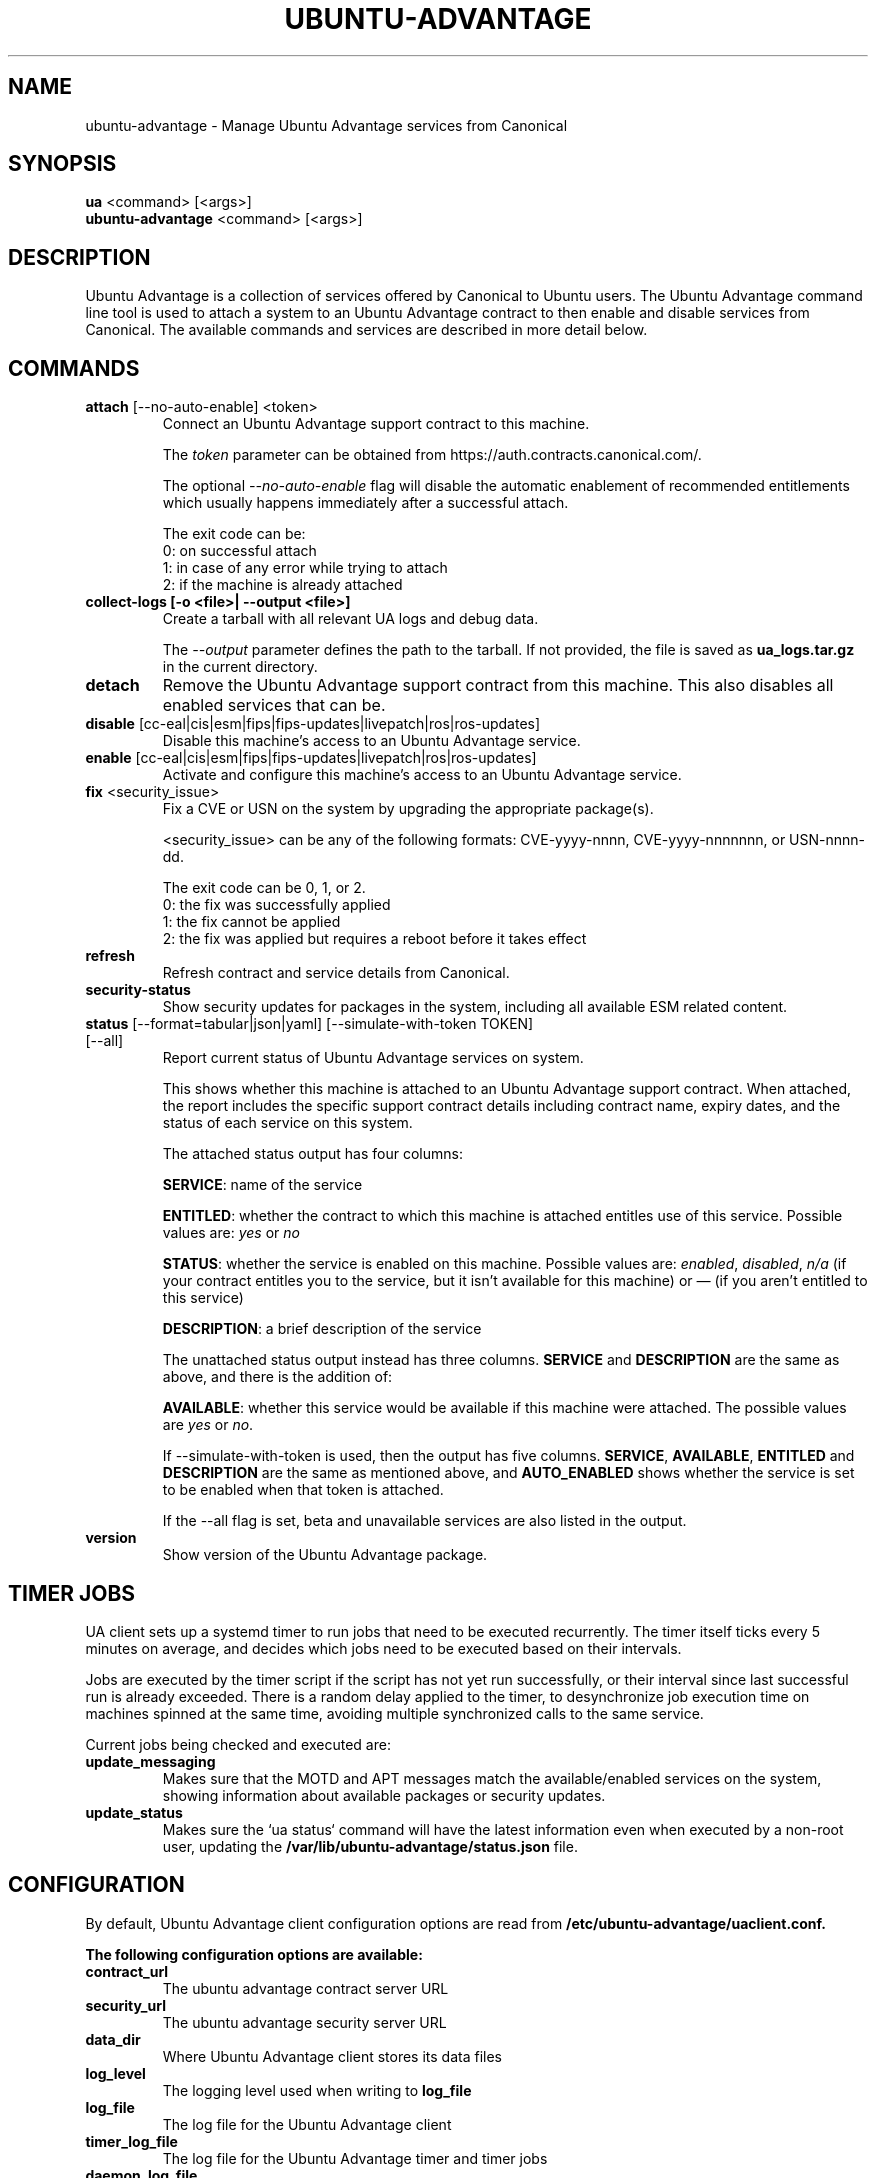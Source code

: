.TH "UBUNTU-ADVANTAGE" "1" "21 February 2020" "Canonical Ltd." "Ubuntu Advantage"


.SH NAME
ubuntu-advantage \- Manage Ubuntu Advantage services from Canonical


.SH SYNOPSIS
.BR "ua" " <command> [<args>]"
.br
.BR "ubuntu-advantage" " <command> [<args>]"


.SH DESCRIPTION
Ubuntu Advantage is a collection of services offered by Canonical to
Ubuntu users. The Ubuntu Advantage command line tool is used to attach
a system to an Ubuntu Advantage contract to then enable and disable
services from Canonical. The available commands and services are
described in more detail below.


.SH COMMANDS
.TP
.BR "attach" " [--no-auto-enable] <token>"
Connect an Ubuntu Advantage support contract to this machine.

The \fItoken\fR parameter can be obtained from
https://auth.contracts.canonical.com/.

The optional \fI--no-auto-enable\fR flag will disable the automatic
enablement of recommended entitlements which usually happens immediately
after a successful attach.

The exit code can be:
    0: on successful attach
    1: in case of any error while trying to attach
    2: if the machine is already attached

.TP
.B collect-logs [-o <file>| --output <file>]
Create a tarball with all relevant UA logs and debug data.

The \fI--output\fR parameter defines the path to the tarball. If not
provided, the file is saved as \fBua_logs.tar.gz\fP in the current
directory.

.TP
.B detach
Remove the Ubuntu Advantage support contract from this machine. This
also disables all enabled services that can be.

.TP
.BR "disable" " [cc-eal|cis|esm|fips|fips-updates|livepatch|ros|ros-updates]"
Disable this machine's access to an Ubuntu Advantage service.

.TP
.BR "enable" " [cc-eal|cis|esm|fips|fips-updates|livepatch|ros|ros-updates]"
Activate and configure this machine's access to an Ubuntu Advantage
service.

.TP
.BR "fix" " <security_issue>"
Fix a CVE or USN on the system by upgrading the appropriate package(s).

<security_issue> can be any of the following formats: CVE-yyyy-nnnn,
CVE-yyyy-nnnnnnn, or USN-nnnn-dd.

The exit code can be 0, 1, or 2.
    0: the fix was successfully applied
    1: the fix cannot be applied
    2: the fix was applied but requires a reboot before it takes effect

.TP
.B refresh
Refresh contract and service details from Canonical.

.TP
.B security-status
Show security updates for packages in the system, including all
available ESM related content.

.TP
.BR "status" " [--format=tabular|json|yaml] [--simulate-with-token TOKEN] [--all]"
Report current status of Ubuntu Advantage services on system.

This shows whether this machine is attached to an Ubuntu Advantage
support contract. When attached, the report includes the specific
support contract details including contract name, expiry dates, and the
status of each service on this system.

The attached status output has four columns:

.BR "SERVICE" ":"
name of the service

.BR "ENTITLED" ":"
whether the contract to which this machine is attached entitles use of
this service. Possible values are: \fIyes\fR or \fIno\fR

.BR "STATUS" ":"
whether the service is enabled on this machine.
Possible values are: \fIenabled\fR, \fIdisabled\fR, \fIn/a\fR (if your
contract entitles you to the service, but it isn't available for this
machine) or \fI—\fR (if you aren't entitled to this service)

.BR "DESCRIPTION" ":"
a brief description of the service

The unattached status output instead has three columns. \fBSERVICE\fR
and \fBDESCRIPTION\fR are the same as above, and there is the addition
of:

.BR "AVAILABLE" ":"
whether this service would be available if this machine were attached.
The possible values are \fIyes\fR or \fIno\fR.

If --simulate-with-token is used, then the output has five columns.
\fBSERVICE\fR, \fBAVAILABLE\fR, \fBENTITLED\fR and \fBDESCRIPTION\fR are the
same as mentioned above, and \fBAUTO_ENABLED\fR shows whether the service is
set to be enabled when that token is attached.

If the --all flag is set, beta and unavailable services are also listed in the
output.

.TP
.B version
Show version of the Ubuntu Advantage package.


.SH TIMER JOBS
UA client sets up a systemd timer to run jobs that need to be executed
recurrently. The timer itself ticks every 5 minutes on average, and decides
which jobs need to be executed based on their intervals.

Jobs are executed by the timer script if the script has not yet run
successfully, or their interval since last successful run is already exceeded.
There is a random delay applied to the timer, to desynchronize job execution
time on machines spinned at the same time, avoiding multiple synchronized
calls to the same service.

Current jobs being checked and executed are:
.TP
.B
\fBupdate_messaging\fP
Makes sure that the MOTD and APT messages match the available/enabled services
on the system, showing information about available packages or security
updates.
.TP
.B
\fBupdate_status\fP
Makes sure the `ua status` command will have the latest information even when
executed by a non-root user, updating the
\fB/var/lib/ubuntu-advantage/status.json\fP file.


.SH CONFIGURATION
By default, Ubuntu Advantage client configuration options are read from
\fB/etc/ubuntu-advantage/uaclient.conf\fB.

The following configuration options are available:
.TP
.B
\fBcontract_url\fP
The ubuntu advantage contract server URL
.TP
.B
\fBsecurity_url\fP
The ubuntu advantage security server URL
.TP
.B
\fBdata_dir\fP
Where Ubuntu Advantage client stores its data files
.TP
.B
\fBlog_level\fP
The logging level used when writing to \fBlog_file\fP
.TP
.B
\fBlog_file\fP
The log file for the Ubuntu Advantage client
.TP
.B
\fBtimer_log_file\fP
The log file for the Ubuntu Advantage timer and timer jobs
.TP
.B
\fBdaemon_log_file\fP
The log file for the Ubuntu Advantage daemon

.P
\fBThe following options must be nested under the "ua_config" key:\fP

.TP
.B
\fBhttp_proxy\fP
If set, ua will use the specified http proxy when making any http requests
.TP
.B
\fBhttps_proxy\fP
If set, ua will use the specified https proxy when making any https requests
.TP
.B
\fBapt_http_proxy\fP
If set, ua will configure apt to use the specified http proxy by writing a apt
config file to /etc/apt/apt.conf.d/90ubuntu-advantage-aptproxy
.TP
.B
\fBapt_https_proxy\fP
If set, ua will configure apt to use the specified https proxy by writing a apt
config file to /etc/apt/apt.conf.d/90ubuntu-advantage-aptproxy
.TP
.B
\fB<job_name>_timer\fP
Sets the timer running interval for a specific job. Those intervals are checked
every time the systemd timer runs.

.P
If needed, authentication to the proxy server can be performed by setting
username and password in the URL itself, as in:
.PP
.nf
.fam C
  http_proxy: http://<username>:<password>@<fqdn>:<port>
.fam T
.fi

.P
Additionally, some configuration options can be overridden in the environment
by setting an environment variable prefaced by \fBUA_<option_name>\fP. Both
uppercase and lowercase environment variables are allowed. The configuration
options that support this are: data_dir, log_file, timer_log_file,
daemon_log_file, log_level, and security_url.

For example, the following overrides the log_level found in uaclient.conf:
.PP
.nf
.fam C
  UA_LOG_LEVEL=info ua attach
.fam T
.fi


.SH SERVICES
.TP
.B "Common Criteria EAL2 Provisioning (cc-eal)"
Enables and install the Common Criteria artifacts.

The artifacts include a configure script, a tarball with additional
packages, and post install scripts. The artifacts will be installed in
/usr/lib/common-criteria directory and the README and configuration
guide are available in /usr/share/doc/ubuntu-commoncriteria directory.

.TP
.B "CIS Audit (cis)"
Enables and installs the CIS Audit artifacts.

.TP
.B "Extended Security Maintenance (esm)"
Extended Security Maintenance ensures the ongoing security and
integrity of systems running Ubuntu Long Term Support (LTS) releases
through Ubuntu Advantage for Infrastructure.

See https://ubuntu.com/esm for more information.

.TP
.B "FIPS 140-2 certified modules (fips)"
Install, configure, and enable FIPS 140-2 certified modules.

After successfully enabling FIPS, the system MUST be rebooted. Failing
to reboot will result in the system not running the updated FIPS
kernel.

Disabling FIPS is not currently supported.

.TP
.B "FIPS 140-2 certified modules with updates (fips-updates)"
Install, configure, and enable FIPS 140-2 certified modules with
updates. Enabling FIPS with updates will take the system out of FIPS
compliance as the updated modules are not FIPS certified.

After successfully enabling FIPS with updates, the system MUST be
rebooted. Failing to reboot will result in the system not running the
updated FIPS kernel.

Disabling FIPS with updates is not currently supported.

.TP
.B "Livepatch Service (livepatch)"
Automatically apply critical kernel patches without rebooting. Reduces
downtime, keeping your Ubuntu LTS systems secure and compliant.

See https://ubuntu.com/livepatch for more information.

.TP
.B "ROS ESM Security Updates (ros)"
Robot Operating System Extended Security Maintenance Security Updates 
provides security fixes for ROS packages to ensure the ongoing integrity
of ROS based applications.

See https://ubuntu.com/robotics/ros-esm for more information.

.TP
.B "ROS ESM All Updates (ros-updates)"
Robot Operating System Extended Security Maintenance All Updates 
provides additional bug fixes in addition to security fixes for
ROS packages to ensure the ongoing integrity of ROS based applications.

See https://ubuntu.com/robotics/ros-esm for more information.

.SH REPORTING BUGS
Please report bugs either by running `ubuntu-bug ubuntu-advantage-tools` or
login to Launchpad and navigate to
https://bugs.launchpad.net/ubuntu/+source/ubuntu-advantage-tools/+filebug

.SH COPYRIGHT
Copyright (C) 2019-2020 Canonical Ltd.
